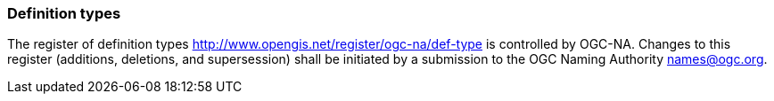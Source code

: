 [[definition_types]]
=== Definition types

The register of definition types http://www.opengis.net/register/ogc-na/def-type is controlled by OGC-NA. Changes to this register (additions, deletions, and supersession) shall be initiated by a submission to the OGC Naming Authority names@ogc.org.
